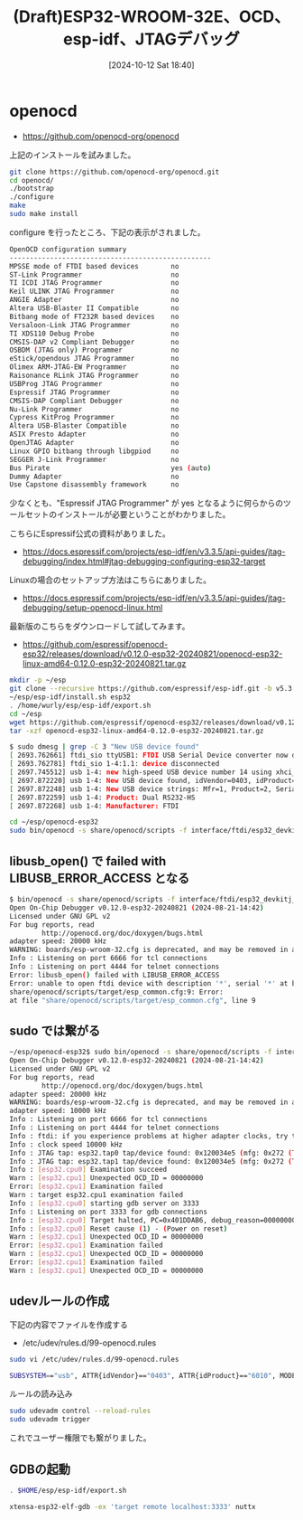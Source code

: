 #+BLOG: wurly-blog
#+POSTID: 1623
#+ORG2BLOG:
#+DATE: [2024-10-12 Sat 18:40]
#+OPTIONS: toc:nil num:nil todo:nil pri:nil tags:nil ^:nil
#+CATEGORY: 
#+TAGS: 
#+DESCRIPTION:
#+TITLE: (Draft)ESP32-WROOM-32E、OCD、esp-idf、JTAGデバッグ

* openocd

 - https://github.com/openocd-org/openocd

上記のインストールを試みました。

#+begin_src bash
git clone https://github.com/openocd-org/openocd.git 
cd openocd/
./bootstrap
./configure
make
sudo make install
#+end_src

configure を行ったところ、下記の表示がされました。

#+begin_src bash
OpenOCD configuration summary
--------------------------------------------------
MPSSE mode of FTDI based devices        no
ST-Link Programmer                      no
TI ICDI JTAG Programmer                 no
Keil ULINK JTAG Programmer              no
ANGIE Adapter                           no
Altera USB-Blaster II Compatible        no
Bitbang mode of FT232R based devices    no
Versaloon-Link JTAG Programmer          no
TI XDS110 Debug Probe                   no
CMSIS-DAP v2 Compliant Debugger         no
OSBDM (JTAG only) Programmer            no
eStick/opendous JTAG Programmer         no
Olimex ARM-JTAG-EW Programmer           no
Raisonance RLink JTAG Programmer        no
USBProg JTAG Programmer                 no
Espressif JTAG Programmer               no
CMSIS-DAP Compliant Debugger            no
Nu-Link Programmer                      no
Cypress KitProg Programmer              no
Altera USB-Blaster Compatible           no
ASIX Presto Adapter                     no
OpenJTAG Adapter                        no
Linux GPIO bitbang through libgpiod     no
SEGGER J-Link Programmer                no
Bus Pirate                              yes (auto)
Dummy Adapter                           no
Use Capstone disassembly framework      no
#+end_src

少なくとも、"Espressif JTAG Programmer" が yes となるように何らからのツールセットのインストールが必要ということがわかりました。

こちらにEspressif公式の資料がありました。

 - https://docs.espressif.com/projects/esp-idf/en/v3.3.5/api-guides/jtag-debugging/index.html#jtag-debugging-configuring-esp32-target

Linuxの場合のセットアップ方法はこちらにありました。

 - https://docs.espressif.com/projects/esp-idf/en/v3.3.5/api-guides/jtag-debugging/setup-openocd-linux.html

最新版のこちらをダウンロードして試してみます。

 - https://github.com/espressif/openocd-esp32/releases/download/v0.12.0-esp32-20240821/openocd-esp32-linux-amd64-0.12.0-esp32-20240821.tar.gz



#+begin_src bash
mkdir -p ~/esp
git clone --recursive https://github.com/espressif/esp-idf.git -b v5.3 ~/esp/esp-idf
~/esp/esp-idf/install.sh esp32
. /home/wurly/esp/esp-idf/export.sh
cd ~/esp
wget https://github.com/espressif/openocd-esp32/releases/download/v0.12.0-esp32-20240821/openocd-esp32-linux-amd64-0.12.0-esp32-20240821.tar.gz
tar -xzf openocd-esp32-linux-amd64-0.12.0-esp32-20240821.tar.gz
#+end_src


#+begin_src bash
$ sudo dmesg | grep -C 3 "New USB device found"
[ 2693.762661] ftdi_sio ttyUSB1: FTDI USB Serial Device converter now disconnected from ttyUSB1
[ 2693.762781] ftdi_sio 1-4:1.1: device disconnected
[ 2697.745512] usb 1-4: new high-speed USB device number 14 using xhci_hcd
[ 2697.872220] usb 1-4: New USB device found, idVendor=0403, idProduct=6010, bcdDevice= 7.00
[ 2697.872248] usb 1-4: New USB device strings: Mfr=1, Product=2, SerialNumber=0
[ 2697.872259] usb 1-4: Product: Dual RS232-HS
[ 2697.872268] usb 1-4: Manufacturer: FTDI
#+end_src

#+begin_src bash
cd ~/esp/openocd-esp32
sudo bin/openocd -s share/openocd/scripts -f interface/ftdi/esp32_devkitj_v1.cfg -f board/esp-wroom-32.cfg
#+end_src

** libusb_open() で failed with LIBUSB_ERROR_ACCESS となる

#+begin_src bash
$ bin/openocd -s share/openocd/scripts -f interface/ftdi/esp32_devkitj_v1.cfg -f board/esp-wroom-32.cfg
Open On-Chip Debugger v0.12.0-esp32-20240821 (2024-08-21-14:42)
Licensed under GNU GPL v2
For bug reports, read
        http://openocd.org/doc/doxygen/bugs.html
adapter speed: 20000 kHz
WARNING: boards/esp-wroom-32.cfg is deprecated, and may be removed in a future release.
Info : Listening on port 6666 for tcl connections
Info : Listening on port 4444 for telnet connections
Error: libusb_open() failed with LIBUSB_ERROR_ACCESS
Error: unable to open ftdi device with description '*', serial '*' at bus location '*'
share/openocd/scripts/target/esp_common.cfg:9: Error: 
at file "share/openocd/scripts/target/esp_common.cfg", line 9
#+end_src

** sudo では繋がる

#+begin_src bash
~/esp/openocd-esp32$ sudo bin/openocd -s share/openocd/scripts -f interface/ftdi/esp32_devkitj_v1.cfg -f board/esp-wroom-32.cfg -c "adapter speed 10000"
Open On-Chip Debugger v0.12.0-esp32-20240821 (2024-08-21-14:42)
Licensed under GNU GPL v2
For bug reports, read
        http://openocd.org/doc/doxygen/bugs.html
adapter speed: 20000 kHz
WARNING: boards/esp-wroom-32.cfg is deprecated, and may be removed in a future release.
adapter speed: 10000 kHz
Info : Listening on port 6666 for tcl connections
Info : Listening on port 4444 for telnet connections
Info : ftdi: if you experience problems at higher adapter clocks, try the command "ftdi tdo_sample_edge falling"
Info : clock speed 10000 kHz
Info : JTAG tap: esp32.tap0 tap/device found: 0x120034e5 (mfg: 0x272 (Tensilica), part: 0x2003, ver: 0x1)
Info : JTAG tap: esp32.tap1 tap/device found: 0x120034e5 (mfg: 0x272 (Tensilica), part: 0x2003, ver: 0x1)
Info : [esp32.cpu0] Examination succeed
Warn : [esp32.cpu1] Unexpected OCD_ID = 00000000
Error: [esp32.cpu1] Examination failed
Warn : target esp32.cpu1 examination failed
Info : [esp32.cpu0] starting gdb server on 3333
Info : Listening on port 3333 for gdb connections
Info : [esp32.cpu0] Target halted, PC=0x401DDAB6, debug_reason=00000000
Info : [esp32.cpu0] Reset cause (1) - (Power on reset)
Warn : [esp32.cpu1] Unexpected OCD_ID = 00000000
Error: [esp32.cpu1] Examination failed
Warn : [esp32.cpu1] Unexpected OCD_ID = 00000000
Error: [esp32.cpu1] Examination failed
Warn : [esp32.cpu1] Unexpected OCD_ID = 00000000
#+end_src

** udevルールの作成

下記の内容でファイルを作成する

 - /etc/udev/rules.d/99-openocd.rules

#+begin_src bash
sudo vi /etc/udev/rules.d/99-openocd.rules
#+end_src

#+begin_src bash
SUBSYSTEM=="usb", ATTR{idVendor}=="0403", ATTR{idProduct}=="6010", MODE="0666"
#+end_src

ルールの読み込み

#+begin_src bash
sudo udevadm control --reload-rules
sudo udevadm trigger
#+end_src

これでユーザー権限でも繋がりました。

** GDBの起動

#+begin_src bash
. $HOME/esp/esp-idf/export.sh
#+end_src

#+begin_src bash
xtensa-esp32-elf-gdb -ex 'target remote localhost:3333' nuttx
#+end_src
